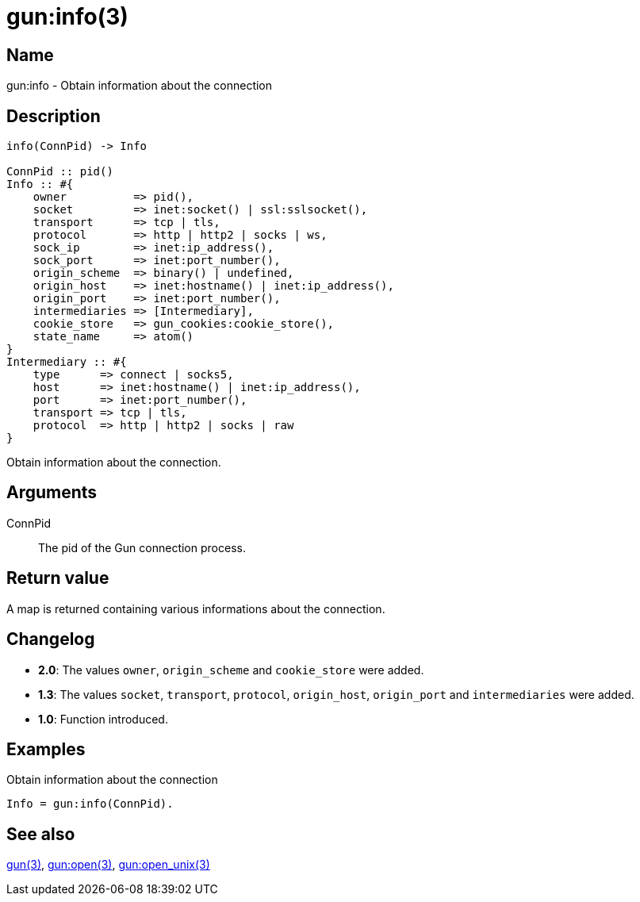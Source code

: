 = gun:info(3)

== Name

gun:info - Obtain information about the connection

== Description

[source,erlang]
----
info(ConnPid) -> Info

ConnPid :: pid()
Info :: #{
    owner          => pid(),
    socket         => inet:socket() | ssl:sslsocket(),
    transport      => tcp | tls,
    protocol       => http | http2 | socks | ws,
    sock_ip        => inet:ip_address(),
    sock_port      => inet:port_number(),
    origin_scheme  => binary() | undefined,
    origin_host    => inet:hostname() | inet:ip_address(),
    origin_port    => inet:port_number(),
    intermediaries => [Intermediary],
    cookie_store   => gun_cookies:cookie_store(),
    state_name     => atom()
}
Intermediary :: #{
    type      => connect | socks5,
    host      => inet:hostname() | inet:ip_address(),
    port      => inet:port_number(),
    transport => tcp | tls,
    protocol  => http | http2 | socks | raw
}
----

Obtain information about the connection.

== Arguments

ConnPid::

The pid of the Gun connection process.

== Return value

A map is returned containing various informations about
the connection.

== Changelog

* *2.0*: The values `owner`, `origin_scheme` and `cookie_store` were
         added.
* *1.3*: The values `socket`, `transport`, `protocol`, `origin_host`,
         `origin_port` and `intermediaries` were added.
* *1.0*: Function introduced.

== Examples

.Obtain information about the connection
[source,erlang]
----
Info = gun:info(ConnPid).
----

== See also

link:man:gun(3)[gun(3)],
link:man:gun:open(3)[gun:open(3)],
link:man:gun:open_unix(3)[gun:open_unix(3)]
